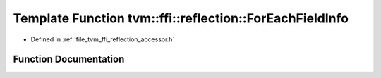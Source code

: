 .. _exhale_function_namespacetvm_1_1ffi_1_1reflection_1a32d91001c82e10566c69e237ab0de50a:

Template Function tvm::ffi::reflection::ForEachFieldInfo
========================================================

- Defined in :ref:`file_tvm_ffi_reflection_accessor.h`


Function Documentation
----------------------


.. doxygenfunction:: tvm::ffi::reflection::ForEachFieldInfo(const TypeInfo *, Callback)
   :project: tvm-ffi